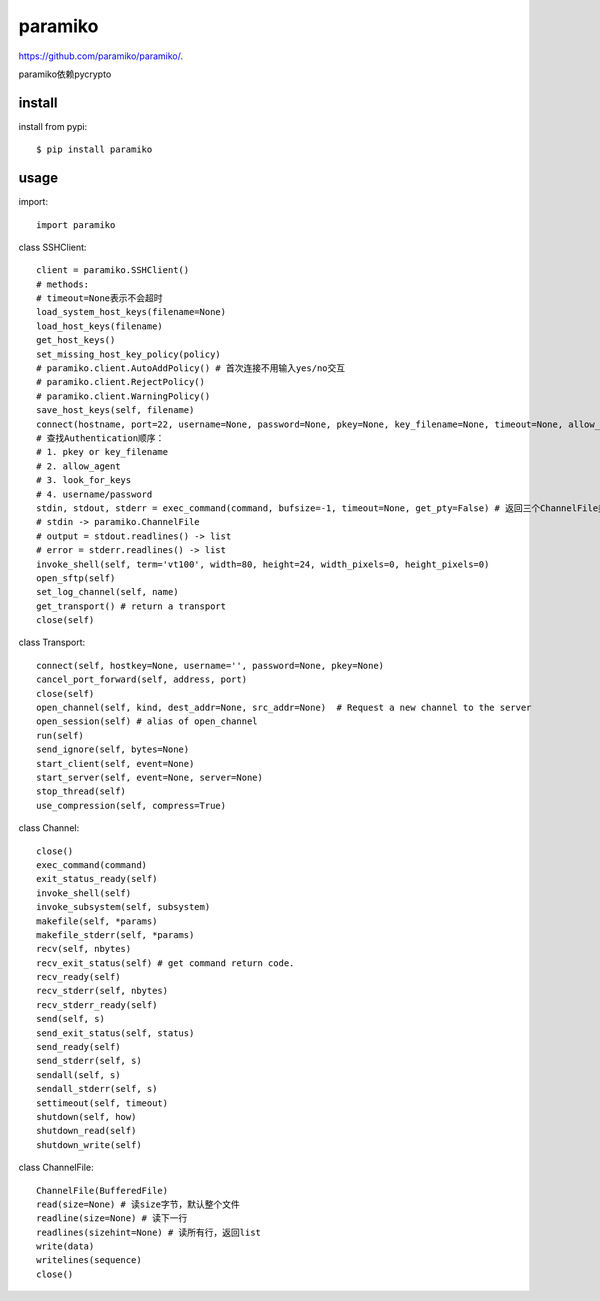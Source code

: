 .. _ssh:

paramiko
========

`<https://github.com/paramiko/paramiko/>`_.

paramiko依赖pycrypto

install
-------

install from pypi::

    $ pip install paramiko

usage
-----

import::

    import paramiko

class SSHClient::

    client = paramiko.SSHClient()
    # methods:
    # timeout=None表示不会超时
    load_system_host_keys(filename=None)
    load_host_keys(filename)
    get_host_keys()
    set_missing_host_key_policy(policy)
    # paramiko.client.AutoAddPolicy() # 首次连接不用输入yes/no交互
    # paramiko.client.RejectPolicy()
    # paramiko.client.WarningPolicy()
    save_host_keys(self, filename)
    connect(hostname, port=22, username=None, password=None, pkey=None, key_filename=None, timeout=None, allow_agent=True, look_for_keys=True, compress=False, sock=None) # 支持连接本机
    # 查找Authentication顺序：
    # 1. pkey or key_filename
    # 2. allow_agent
    # 3. look_for_keys
    # 4. username/password
    stdin, stdout, stderr = exec_command(command, bufsize=-1, timeout=None, get_pty=False) # 返回三个ChannelFile类型的对象, get_pty可用于执行sudo命令输入密码，stdin.write(password + '\n')
    # stdin -> paramiko.ChannelFile
    # output = stdout.readlines() -> list
    # error = stderr.readlines() -> list
    invoke_shell(self, term='vt100', width=80, height=24, width_pixels=0, height_pixels=0)
    open_sftp(self)
    set_log_channel(self, name)
    get_transport() # return a transport
    close(self)

class Transport::

    connect(self, hostkey=None, username='', password=None, pkey=None)
    cancel_port_forward(self, address, port)
    close(self)
    open_channel(self, kind, dest_addr=None, src_addr=None)  # Request a new channel to the server
    open_session(self) # alias of open_channel
    run(self)
    send_ignore(self, bytes=None)
    start_client(self, event=None)
    start_server(self, event=None, server=None)
    stop_thread(self)
    use_compression(self, compress=True)

class Channel::

    close()
    exec_command(command)
    exit_status_ready(self)
    invoke_shell(self)
    invoke_subsystem(self, subsystem)
    makefile(self, *params)
    makefile_stderr(self, *params)
    recv(self, nbytes)
    recv_exit_status(self) # get command return code.
    recv_ready(self)
    recv_stderr(self, nbytes)
    recv_stderr_ready(self)
    send(self, s)
    send_exit_status(self, status)
    send_ready(self)
    send_stderr(self, s)
    sendall(self, s)
    sendall_stderr(self, s)
    settimeout(self, timeout)
    shutdown(self, how)
    shutdown_read(self)
    shutdown_write(self)

class ChannelFile::

    ChannelFile(BufferedFile)
    read(size=None) # 读size字节，默认整个文件
    readline(size=None) # 读下一行
    readlines(sizehint=None) # 读所有行，返回list
    write(data)
    writelines(sequence)
    close()

